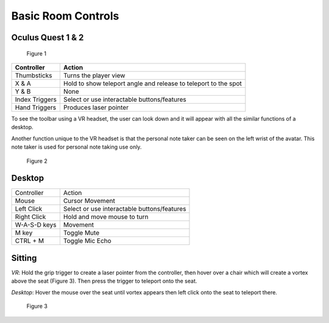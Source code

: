 -------------------
Basic Room Controls
-------------------


Oculus Quest 1 & 2
-------------------


.. Figure:: _images/Picture16.png
   :height: 300
   :width: 500


   Figure 1


+----------------+-----------------------------------------------------------------+
| Controller     | Action                                                          |
+================+=================================================================+
| Thumbsticks    | Turns the player view                                           |
+----------------+-----------------------------------------------------------------+
| X & A          | Hold to show teleport angle and release to teleport to the spot |
+----------------+-----------------------------------------------------------------+
| Y & B          | None                                                            |
+----------------+-----------------------------------------------------------------+
| Index Triggers | Select or use interactable buttons/features                     |
+----------------+-----------------------------------------------------------------+
| Hand Triggers  | Produces laser pointer                                          |
+----------------+-----------------------------------------------------------------+


To see the toolbar using a VR headset, the user can look down and it will appear with all the similar functions of a desktop. 


Another function unique to the VR headset is that the personal note taker can be seen on the left wrist of the avatar. This note taker is used for personal note taking use only. 


.. Figure:: _images/Picture17.jpg
   :height: 400
   :width: 600


   Figure 2


Desktop 
-------


+--------------+---------------------------------------------+
| Controller   | Action                                      |
+--------------+---------------------------------------------+
| Mouse        | Cursor Movement                             |
+--------------+---------------------------------------------+
| Left Click   | Select or use interactable buttons/features |
+--------------+---------------------------------------------+
| Right Click  | Hold and move mouse to turn                 |
+--------------+---------------------------------------------+
| W-A-S-D keys | Movement                                    |
+--------------+---------------------------------------------+
| M key        | Toggle Mute                                 |
+--------------+---------------------------------------------+
| CTRL + M     | Toggle Mic Echo                             |
+--------------+---------------------------------------------+


Sitting
-------


*VR*: Hold the grip trigger to create a laser pointer from the controller, then hover over a chair which will create a vortex above the seat (Figure 3). Then press the trigger to teleport onto the seat. 


*Desktop*: Hover the mouse over the seat until vortex appears then left click onto the seat to teleport there. 



.. Figure:: _images/Picture36.png
   :height: 400
   :width: 600


   Figure 3
